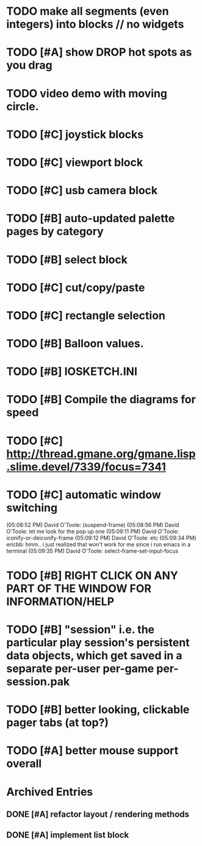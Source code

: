* TODO make all segments (even integers) into blocks // no widgets
* TODO [#A] show DROP hot spots as you drag 
* TODO video demo with moving circle.

* TODO [#C] joystick blocks
* TODO [#C] viewport block
* TODO [#C] usb camera block
* TODO [#B] auto-updated palette pages by category
* TODO [#B] select block
* TODO [#C] cut/copy/paste
* TODO [#C] rectangle selection
* TODO [#B] Balloon values.
* TODO [#B] IOSKETCH.INI
* TODO [#B] Compile the diagrams for speed
* TODO [#C] http://thread.gmane.org/gmane.lisp.slime.devel/7339/focus=7341
* TODO [#C] automatic window switching
(05:08:52 PM) David O'Toole: (suspend-frame)
(05:08:56 PM) David O'Toole: let me look for the pop up one
(05:09:11 PM) David O'Toole: iconify-or-deiconify-frame
(05:09:12 PM) David O'Toole: etc
(05:09:34 PM) ericbb: hmm.. i just realized that won't work for me since i run emacs in a terminal
(05:09:35 PM) David O'Toole: select-frame-set-input-focus
* TODO [#B] RIGHT CLICK ON ANY PART OF THE WINDOW FOR INFORMATION/HELP
* TODO [#B] "session" i.e. the particular play session's persistent data objects, which get saved in a separate per-user per-game per-session.pak
* TODO [#B] better looking, clickable pager tabs (at top?)
* TODO [#A] better mouse support overall

* Archived Entries
** DONE [#A] refactor layout / rendering methods
   :PROPERTIES:
   :ARCHIVE_TIME: 2010-12-13 Mon 21:34
   :ARCHIVE_FILE: ~/iosketch/todo.org
   :ARCHIVE_CATEGORY: todo
   :ARCHIVE_TODO: DONE
   :END:
** DONE [#A] implement list block
   :PROPERTIES:
   :ARCHIVE_TIME: 2010-12-13 Mon 23:28
   :ARCHIVE_FILE: ~/iosketch/todo.org
   :ARCHIVE_CATEGORY: todo
   :ARCHIVE_TODO: DONE
   :END:


